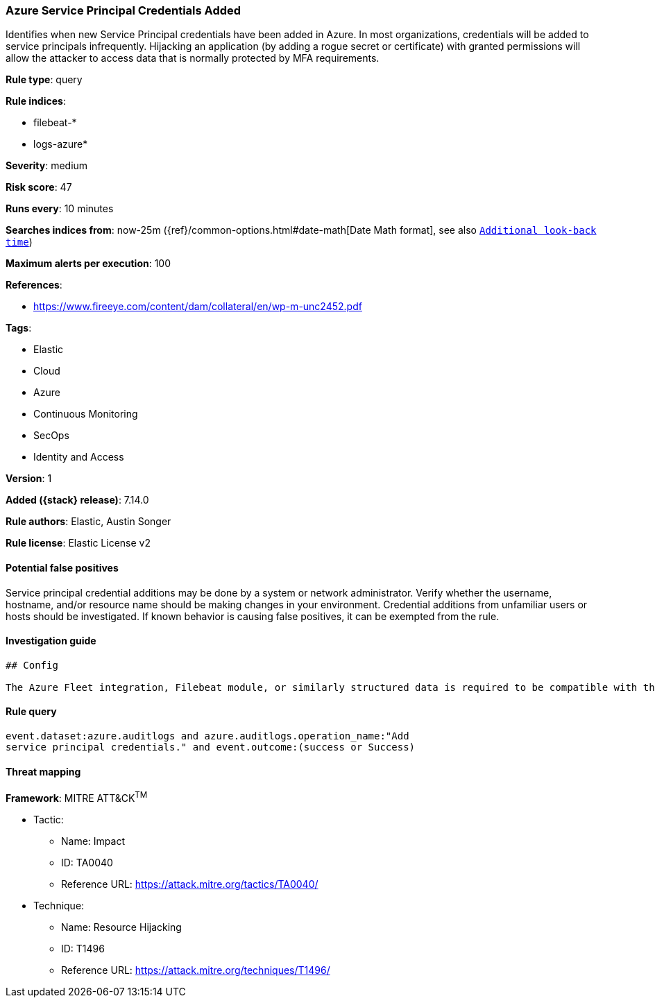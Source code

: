 [[azure-service-principal-credentials-added]]
=== Azure Service Principal Credentials Added

Identifies when new Service Principal credentials have been added in Azure. In most organizations, credentials will be added to service principals infrequently. Hijacking an application (by adding a rogue secret or certificate) with granted permissions will allow the attacker to access data that is normally protected by MFA requirements.

*Rule type*: query

*Rule indices*:

* filebeat-*
* logs-azure*

*Severity*: medium

*Risk score*: 47

*Runs every*: 10 minutes

*Searches indices from*: now-25m ({ref}/common-options.html#date-math[Date Math format], see also <<rule-schedule, `Additional look-back time`>>)

*Maximum alerts per execution*: 100

*References*:

* https://www.fireeye.com/content/dam/collateral/en/wp-m-unc2452.pdf

*Tags*:

* Elastic
* Cloud
* Azure
* Continuous Monitoring
* SecOps
* Identity and Access

*Version*: 1

*Added ({stack} release)*: 7.14.0

*Rule authors*: Elastic, Austin Songer

*Rule license*: Elastic License v2

==== Potential false positives

Service principal credential additions may be done by a system or network administrator. Verify whether the username, hostname, and/or resource name should be making changes in your environment. Credential additions from unfamiliar users or hosts should be investigated. If known behavior is causing false positives, it can be exempted from the rule.

==== Investigation guide


[source,markdown]
----------------------------------
## Config

The Azure Fleet integration, Filebeat module, or similarly structured data is required to be compatible with this rule.
----------------------------------


==== Rule query


[source,js]
----------------------------------
event.dataset:azure.auditlogs and azure.auditlogs.operation_name:"Add
service principal credentials." and event.outcome:(success or Success)
----------------------------------

==== Threat mapping

*Framework*: MITRE ATT&CK^TM^

* Tactic:
** Name: Impact
** ID: TA0040
** Reference URL: https://attack.mitre.org/tactics/TA0040/
* Technique:
** Name: Resource Hijacking
** ID: T1496
** Reference URL: https://attack.mitre.org/techniques/T1496/
